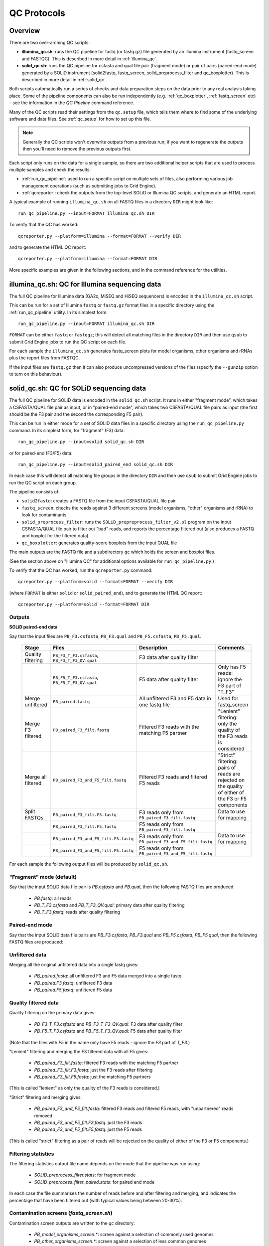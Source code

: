 QC Protocols
============

Overview
********

There are two over-arching QC scripts:

* **illumina_qc.sh**: runs the QC pipeline for fastq (or fastq.gz) file
  generated by an Illumina instrument (fastq_screen and FASTQC).
  This is described in more detail in :ref:`illumina_qc`.

* **solid_qc.sh**: runs the QC pipeline for csfasta and qual file pair
  (fragment mode) or pair of pairs (paired-end mode) generated by a SOLiD
  instrument (solid2fastq, fastq_screen, solid_preprocess_filter and
  qc_boxplotter). This is described in more detail in :ref:`solid_qc`.

Both scripts automatically run a series of checks and data preparation
steps on the data prior to any real analysis taking place. Some of the
pipeline components can also be run independently (e.g.
:ref:`qc_boxplotter`, :ref:`fastq_screen` etc) - see the information in
the *QC Pipeline* command reference.

Many of the QC scripts read their settings from the ``qc.setup`` file,
which tells them where to find some of the underlying software and data
files. See :ref:`qc_setup` for how to set up this file.

.. note::

    Generally the QC scripts won't overwrite outputs from a previous
    run; if you want to regenerate the outputs then you'll need to remove
    the previous outputs first.

Each script only runs on the data for a single sample, so there are two
additional helper scripts that are used to process multiple samples and
check the results:

* :ref:`run_qc_pipeline`: used to run a specific script on multiple sets
  of files, also performing various job management operations (such as
  submitting jobs to Grid Engine).

* :ref:`qcreporter`: check the outputs from the top-level SOLiD or
  Illumina QC scripts, and generate an HTML report.

A typical example of running ``illumina_qc.sh`` on all FASTQ files in a
directory ``DIR`` might look like::

    run_qc_pipeline.py --input=FORMAT illumina_qc.sh DIR

To verify that the QC has worked::

    qcreporter.py --platform=illumina --format=FORMAT --verify DIR 

and to generate the HTML QC report::

    qcreporter.py --platform=illumina --format=FORMAT DIR

More specific examples are given in the following sections, and in the
command reference for the utilities.

.. _illumina_qc:

illumina_qc.sh: QC for Illumina sequencing data
***********************************************

The full QC pipeline for Illumina data (GA2x, MiSEQ and HiSEQ sequencers) is
encoded in the ``illumina_qc.sh`` script.

This can be run for a set of Illumina ``fastq`` or ``fastq.gz`` format files
in a specific directory using the :ref:`run_qc_pipeline` utility. In its
simplest form::

    run_qc_pipeline.py --input=FORMAT illumina_qc.sh DIR

``FORMAT`` can be either ``fastq`` or ``fastqgz``; this will detect all matching
files in the directory ``DIR`` and then use ``qsub`` to submit Grid Engine jobs
to run the QC script on each file.

For each sample the ``illumina_qc.sh`` generates fastq_screen plots for model
organisms, other organisms and rRNAs plus the report files from FASTQC.

If the input files are ``fastq.gz`` then it can also produce uncompressed
versions of the files (specify the ``--gunzip`` option to turn on this
behaviour).

.. _solid_qc:

solid_qc.sh: QC for SOLiD sequencing data
*****************************************

The full QC pipeline for SOLiD data is encoded in the ``solid_qc.sh`` script.
It runs in either "fragment mode", which takes a CSFASTA/QUAL file pair as input,
or in "paired-end mode", which takes two CSFASTA/QUAL file pairs as input (the
first should be the F3 pair and the second the corresponding F5 pair).

This can be run in either mode for a set of SOLiD data files in a specific
directory using the ``run_qc_pipeline.py`` command. In its simplest form, for
"fragment" (F3) data::

    run_qc_pipeline.py --input=solid solid_qc.sh DIR

or for paired-end (F3/F5) data::

    run_qc_pipeline.py --input=solid_paired_end solid_qc.sh DIR

In each case this will detect all matching file groups in the directory ``DIR``
and then use ``qsub`` to submit Grid Engine jobs to run the QC script on each group.

The pipeline consists of:

* ``solid2fastq``: creates a FASTQ file from the input CSFASTA/QUAL file pair
* ``fastq_screen``: checks the reads against 3 different screens (model organisms,
  "other" organisms and rRNA) to look for contaminants
* ``solid_preprocess_filter``: runs the ``SOLiD_prepreprocess_filter_v2.pl`` program
  on the input CSFASTA/QUAL file pair to filter out "bad" reads, and reports the
  percentage filtered out (also produces a FASTQ and boxplot for the filtered data)
* ``qc_boxplotter``: generates quality-score boxplots from the input QUAL file

The main outputs are the FASTQ file and a subdirectory ``qc`` which holds the screen
and boxplot files.

(See the section above on "Illumina QC" for additional options available for
``run_qc_pipeline.py``.)

To verify that the QC has worked, run the ``qcreporter.py`` command::

    qcreporter.py --platform=solid --format=FORMAT --verify DIR 

(where ``FORMAT`` is either ``solid`` or ``solid_paired_end``), and to generate the
HTML QC report::

    qcreporter.py --platform=solid --format=FORMAT DIR 

Outputs
-------

**SOLiD paired-end data**

Say that the input files are ``PB_F3.csfasta``, ``PB_F3.qual`` and ``PB_F5.csfasta``,
``PB_F5.qual``.

 +------------+---------------------------------------+------------------------------------+---------------------+
 | Stage      | Files                                 | Description                        | Comments            |
 +============+=======================================+====================================+=====================+
 | Quality    | ``PB_F3_T_F3.csfasta``,               | F3 data after                      |                     |
 | filtering  | ``PB_F3_T_F3_QV.qual``                | quality filter                     |                     |
 +------------+---------------------------------------+------------------------------------+---------------------+
 |            | ``PB_F5_T_F3.csfasta``,               | F5 data after                      | Only has F5 reads:  |
 |            | ``PB_F5_T_F3_QV.qual``                | quality filter                     | ignore the F3 part  |
 |            |                                       |                                    | of "T_F3"           |
 +------------+---------------------------------------+------------------------------------+---------------------+
 | Merge      | ``PB_paired.fastq``                   | All unfiltered                     | Used for            |
 | unfiltered |                                       | F3 and F5 data in                  | fastq_screen        |
 |            |                                       | one fastq file                     |                     |
 +------------+---------------------------------------+------------------------------------+---------------------+
 | Merge F3   | ``PB_paired_F3_filt.fastq``           | Filtered F3 reads                  | "Lenient" filtering:|
 | filtered   |                                       | with the matching                  | only the quality of |
 |            |                                       | F5 partner                         | the F3 reads is     |
 |            |                                       |                                    | considered          |
 +------------+---------------------------------------+------------------------------------+---------------------+
 | Merge all  | ``PB_paired_F3_and_F5_filt.fastq``    | Filtered F3 reads                  | "Strict" filtering: |
 | filtered   |                                       | and filtered F5                    | pairs of reads are  |
 |            |                                       | reads                              | rejected on the     |
 |            |                                       |                                    | quality of either   |
 |            |                                       |                                    | of the F3 or F5     |
 |            |                                       |                                    | components          |
 +------------+---------------------------------------+------------------------------------+---------------------+
 | Split      | ``PB_paired_F3_filt.F3.fastq``        | F3 reads only                      | Data to use for     |
 | FASTQs     |                                       | from                               | mapping             |
 |            |                                       | ``PB_paired_F3_filt.fastq``        |                     |
 +------------+---------------------------------------+------------------------------------+---------------------+
 |            | ``PB_paired_F3_filt.F5.fastq``        | F5 reads only from                 |                     |
 |            |                                       | ``PB_paired_F3_filt.fastq``        |                     |
 +------------+---------------------------------------+------------------------------------+---------------------+
 |            | ``PB_paired_F3_and_F5_filt.F3.fastq`` | F3 reads only from                 | Data to use for     |
 |            |                                       | ``PB_paired_F3_and_F5_filt.fastq`` | mapping             |
 +------------+---------------------------------------+------------------------------------+---------------------+
 |            | ``PB_paired_F3_and_F5,filt.F5.fastq`` | F5 reads only from                 |                     |
 |            |                                       | ``PB_paired_F3_and_F5_filt.fastq`` |                     |
 +------------+---------------------------------------+------------------------------------+---------------------+

For each sample the following output files will be produced by ``solid_qc.sh``.

"Fragment" mode (default)
-------------------------

Say that the input SOLiD data file pair is `PB.csfasta` and `PB.qual`, then the
following FASTQ files are produced:

 * `PB.fastq`: all reads
 * `PB_T_F3.csfasta` and `PB_T_F3_QV.qual`: primary data after quality filtering
 * `PB_T_F3.fastq`: reads after quality filtering

Paired-end mode
---------------

Say that the input SOLiD data file pairs are `PB_F3.csfasta`, `PB_F3.qual` and
`PB_F5.csfasta`, `PB_F5.qual`, then the following FASTQ files are produced:

Unfiltered data
---------------

Merging all the original unfiltered data into a single fastq gives:

 * `PB_paired.fastq`: all unfiltered F3 and F5 data merged into a single fastq
 * `PB_paired.F3.fastq`: unfiltered F3 data
 * `PB_paired.F5.fastq`: unfiltered F5 data

Quality filtered data
---------------------

Quality filtering on the primary data gives:

 * `PB_F3_T_F3.csfasta` and `PB_F3_T_F3_QV.qual`: F3 data after quality filter
 * `PB_F5_T_F3.csfasta` and `PB_F5_T_F3_QV.qual`: F5 data after quality filter

(Note that the files with `F5` in the name only have F5 reads - ignore the `F3`
part of `T_F3`.)

"Lenient" filtering and merging the F3 filtered data with all F5 gives:

 * `PB_paired_F3_filt.fastq`: filtered F3 reads with the matching F5 partner
 * `PB_paired_F3_filt.F3.fastq`: just the F3 reads after filtering
 * `PB_paired_F3_filt.F5.fastq`: just the matching F5 partners

(This is called "lenient" as only the quality of the F3 reads is considered.)

"Strict" filtering and merging gives:

 * `PB_paired_F3_and_F5_filt.fastq`: filtered F3 reads and filtered F5 reads,
   with "unpartnered" reads removed
 * `PB_paired_F3_and_F5_filt.F3.fastq`: just the F3 reads
 * `PB_paired_F3_and_F5_filt.F5.fastq`: just the F5 reads

(This is called "strict" filtering as a pair of reads will be rejected on the
quality of either of the F3 or F5 components.)

Filtering statistics
--------------------

The filtering statistics output file name depends on the mode that the pipeline
was run using:

 * `SOLiD_preprocess_filter.stats`: for fragment mode
 * `SOLiD_preprocess_filter_paired.stats`: for paired end mode

In each case the file summarises the number of reads before and after filtering
and merging, and indicates the percentage that have been filtered out (with
typical values being between 20-30%).

Contamination screens (`fastq_screen.sh`)
-----------------------------------------

Contamination screen outputs are written to the `qc` directory:

 * `PB_model_organisms_screen.*`: screen against a selection of commonly used genomes
 * `PB_other_organisms_screen.*`: screen against a selection of less common genomes
 * `PB_rRNA_screen.*`: screen against a selection of rRNAs

For each there are `.txt` and `.png` files.

Boxplots (`qc_boxplotter.sh`)
-----------------------------

Boxplots are written to the `qc` subdirectory:

 * `PB.qual_seq-order_boxplot.*`: plot using all reads (PDF, PNG and PS formats)
 * `PB_T_F3_QV.qual_seq-order_boxplot.*`: plot using just the quality filtered reads

